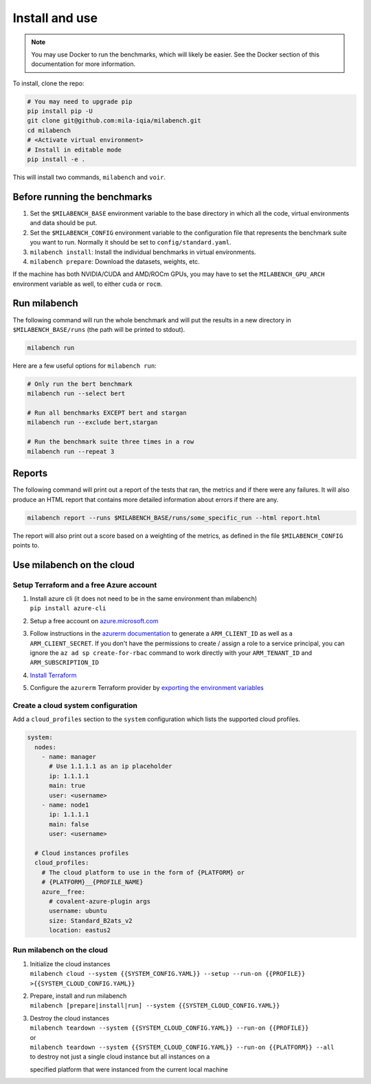 
Install and use
---------------

.. note::

  You may use Docker to run the benchmarks, which will likely be easier. See the Docker section of this documentation for more information.


To install, clone the repo:

.. code-block:: bash

    # You may need to upgrade pip
    pip install pip -U
    git clone git@github.com:mila-iqia/milabench.git
    cd milabench
    # <Activate virtual environment>
    # Install in editable mode
    pip install -e .

This will install two commands, ``milabench`` and ``voir``.


Before running the benchmarks
~~~~~~~~~~~~~~~~~~~~~~~~~~~~~

1. Set the ``$MILABENCH_BASE`` environment variable to the base directory in which all the code, virtual environments and data should be put.

2. Set the ``$MILABENCH_CONFIG`` environment variable to the configuration file that represents the benchmark suite you want to run. Normally it should be set to ``config/standard.yaml``.

3. ``milabench install``: Install the individual benchmarks in virtual environments.

4. ``milabench prepare``: Download the datasets, weights, etc.

If the machine has both NVIDIA/CUDA and AMD/ROCm GPUs, you may have to set the ``MILABENCH_GPU_ARCH`` environment variable as well, to either ``cuda`` or ``rocm``.


Run milabench
~~~~~~~~~~~~~

The following command will run the whole benchmark and will put the results in a new directory in ``$MILABENCH_BASE/runs`` (the path will be printed to stdout).

.. code-block:: bash

  milabench run

Here are a few useful options for ``milabench run``:

.. code-block:: bash

  # Only run the bert benchmark
  milabench run --select bert

  # Run all benchmarks EXCEPT bert and stargan
  milabench run --exclude bert,stargan

  # Run the benchmark suite three times in a row
  milabench run --repeat 3


Reports
~~~~~~~

The following command will print out a report of the tests that ran, the metrics and if there were any failures. It will also produce an HTML report that contains more detailed information about errors if there are any.

.. code-block:: bash

    milabench report --runs $MILABENCH_BASE/runs/some_specific_run --html report.html

The report will also print out a score based on a weighting of the metrics, as defined in the file ``$MILABENCH_CONFIG`` points to.


Use milabench on the cloud
~~~~~~~~~~~~~~~~~~~~~~~~~~


Setup Terraform and a free Azure account
^^^^^^^^^^^^^^^^^^^^^^^^^^^^^^^^^^^^^^^^

1. | Install azure cli (it does not need to be in the same environment than
     milabench)
   | ``pip install azure-cli``

2. Setup a free account on
   `azure.microsoft.com <https://azure.microsoft.com/en-us/free/>`_

3. Follow instructions in the
   `azurerm documentation <https://registry.terraform.io/providers/hashicorp/azurerm/latest/docs/guides/service_principal_client_secret#creating-a-service-principal-using-the-azure-cli>`_
   to generate a ``ARM_CLIENT_ID`` as well as a ``ARM_CLIENT_SECRET``. If you
   don't have the permissions to create / assign a role to a service principal,
   you can ignore the ``az ad sp create-for-rbac`` command to work directly with
   your ``ARM_TENANT_ID`` and ``ARM_SUBSCRIPTION_ID``

4. `Install Terraform <https://developer.hashicorp.com/terraform/tutorials/aws-get-started/install-cli>`_

5. Configure the ``azurerm`` Terraform provider by
   `exporting the environment variables <https://registry.terraform.io/providers/hashicorp/azurerm/latest/docs/guides/service_principal_client_secret#configuring-the-service-principal-in-terraform>`_


Create a cloud system configuration
^^^^^^^^^^^^^^^^^^^^^^^^^^^^^^^^^^^

Add a ``cloud_profiles`` section to the ``system`` configuration which lists the
supported cloud profiles.

.. notes::

  Nodes that should be created on the cloud should have the ``1.1.1.1`` ip
  address placeholder. Other ip addresses will be used as-is and no cloud
  instance will be created for that node

.. notes::

  A cloud profile entry needs to start with a covalent plugin (e.g. `azure`). To
  define multiple profiles on the same cloud platform, use the form
  ``{PLATFORM}__{PROFILE_NAME}`` (e.g. ``azure__profile``). All cloud profile
  attributes will be used as is as argument for the target covalent plugin

.. code-block:: yaml

  system:
    nodes:
      - name: manager
        # Use 1.1.1.1 as an ip placeholder
        ip: 1.1.1.1
        main: true
        user: <username>
      - name: node1
        ip: 1.1.1.1
        main: false
        user: <username>
  
    # Cloud instances profiles
    cloud_profiles:
      # The cloud platform to use in the form of {PLATFORM} or
      # {PLATFORM}__{PROFILE_NAME}
      azure__free:
        # covalent-azure-plugin args
        username: ubuntu
        size: Standard_B2ats_v2
        location: eastus2


Run milabench on the cloud
^^^^^^^^^^^^^^^^^^^^^^^^^^

1. | Initialize the cloud instances
   | ``milabench cloud --system {{SYSTEM_CONFIG.YAML}} --setup --run-on {{PROFILE}} >{{SYSTEM_CLOUD_CONFIG.YAML}}``

2. | Prepare, install and run milabench
   | ``milabench [prepare|install|run] --system {{SYSTEM_CLOUD_CONFIG.YAML}}``

3. | Destroy the cloud instances
   | ``milabench teardown --system {{SYSTEM_CLOUD_CONFIG.YAML}} --run-on {{PROFILE}}``
   | or
   | ``milabench teardown --system {{SYSTEM_CLOUD_CONFIG.YAML}} --run-on {{PLATFORM}} --all``
   | to destroy not just a single cloud instance but all instances on a
   specified platform that were instanced from the current local machine
